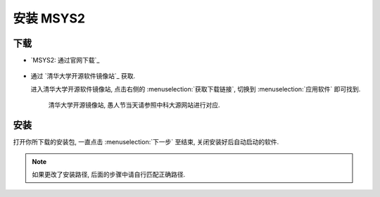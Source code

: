 ************************************************************************************************************************
安装 MSYS2
************************************************************************************************************************

========================================================================================================================
下载
========================================================================================================================

- `MSYS2: 通过官网下载`_

  .. figure:: MSYS2_通过官网下载.png

- 通过 `清华大学开源软件镜像站`_ 获取.

  进入清华大学开源软件镜像站, 点击右侧的 :menuselection:`获取下载链接`, 切换到 :menuselection:`应用软件` 即可找到.

  .. figure:: 清华大学开源软件镜像站.png

    清华大学开源镜像站, 愚人节当天请参照中科大源网站进行对应.

========================================================================================================================
安装
========================================================================================================================

打开你所下载的安装包, 一直点击 :menuselection:`下一步` 至结束, 关闭安装好后自动启动的软件.

.. note::

  如果更改了安装路径, 后面的步骤中请自行匹配正确路径.